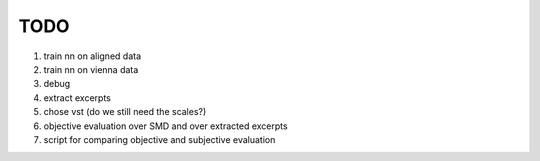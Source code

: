 TODO
====

#. train nn on aligned data
#. train nn on vienna data
#. debug
#. extract excerpts
#. chose vst (do we still need the scales?)
#. objective evaluation over SMD and over extracted excerpts
#. script for comparing objective and subjective evaluation
